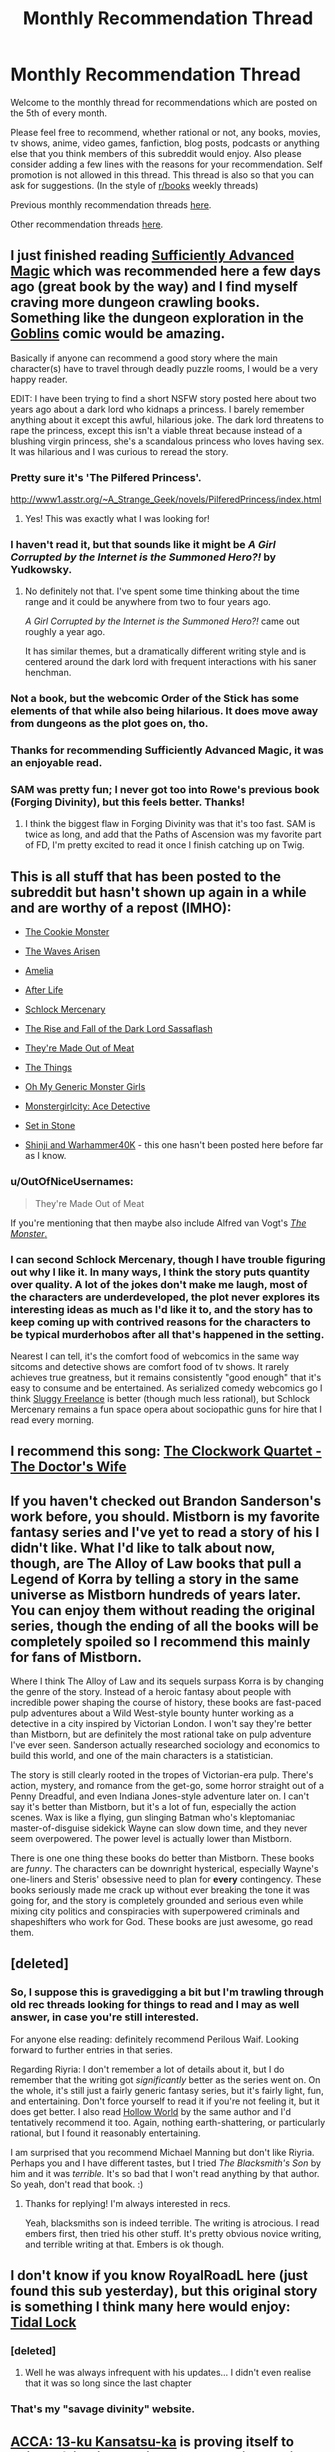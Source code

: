 #+TITLE: Monthly Recommendation Thread

* Monthly Recommendation Thread
:PROPERTIES:
:Author: xamueljones
:Score: 28
:DateUnix: 1488755796.0
:DateShort: 2017-Mar-06
:END:
Welcome to the monthly thread for recommendations which are posted on the 5th of every month.

Please feel free to recommend, whether rational or not, any books, movies, tv shows, anime, video games, fanfiction, blog posts, podcasts or anything else that you think members of this subreddit would enjoy. Also please consider adding a few lines with the reasons for your recommendation. Self promotion is not allowed in this thread. This thread is also so that you can ask for suggestions. (In the style of [[/r/books][r/books]] weekly threads)

Previous monthly recommendation threads [[https://www.reddit.com/r/rational/wiki/monthlyrecommendation][here]].

Other recommendation threads [[http://pastebin.com/SbME9sXy][here]].


** I just finished reading [[https://www.amazon.com/dp/B06XBFD7CB/][Sufficiently Advanced Magic]] which was recommended here a few days ago (great book by the way) and I find myself craving more dungeon crawling books. Something like the dungeon exploration in the [[http://www.goblinscomic.org/][Goblins]] comic would be amazing.

Basically if anyone can recommend a good story where the main character(s) have to travel through deadly puzzle rooms, I would be a very happy reader.

EDIT: I have been trying to find a short NSFW story posted here about two years ago about a dark lord who kidnaps a princess. I barely remember anything about it except this awful, hilarious joke. The dark lord threatens to rape the princess, except this isn't a viable threat because instead of a blushing virgin princess, she's a scandalous princess who loves having sex. It was hilarious and I was curious to reread the story.
:PROPERTIES:
:Author: xamueljones
:Score: 7
:DateUnix: 1488756076.0
:DateShort: 2017-Mar-06
:END:

*** Pretty sure it's 'The Pilfered Princess'.

[[http://www1.asstr.org/%7EA_Strange_Geek/novels/PilferedPrincess/index.html][http://www1.asstr.org/~A_Strange_Geek/novels/PilferedPrincess/index.html]]
:PROPERTIES:
:Author: Epicrandom
:Score: 6
:DateUnix: 1488782580.0
:DateShort: 2017-Mar-06
:END:

**** Yes! This was exactly what I was looking for!
:PROPERTIES:
:Author: xamueljones
:Score: 2
:DateUnix: 1488783393.0
:DateShort: 2017-Mar-06
:END:


*** I haven't read it, but that sounds like it might be /A Girl Corrupted by the Internet is the Summoned Hero?!/ by Yudkowsky.
:PROPERTIES:
:Author: Restinan
:Score: 2
:DateUnix: 1488779588.0
:DateShort: 2017-Mar-06
:END:

**** No definitely not that. I've spent some time thinking about the time range and it could be anywhere from two to four years ago.

/A Girl Corrupted by the Internet is the Summoned Hero?!/ came out roughly a year ago.

It has similar themes, but a dramatically different writing style and is centered around the dark lord with frequent interactions with his saner henchman.
:PROPERTIES:
:Author: xamueljones
:Score: 1
:DateUnix: 1488780665.0
:DateShort: 2017-Mar-06
:END:


*** Not a book, but the webcomic Order of the Stick has some elements of that while also being hilarious. It does move away from dungeons as the plot goes on, tho.
:PROPERTIES:
:Author: ketura
:Score: 2
:DateUnix: 1488816941.0
:DateShort: 2017-Mar-06
:END:


*** Thanks for recommending Sufficiently Advanced Magic, it was an enjoyable read.
:PROPERTIES:
:Author: Munchkingman
:Score: 2
:DateUnix: 1488834068.0
:DateShort: 2017-Mar-07
:END:


*** SAM was pretty fun; I never got too into Rowe's previous book (Forging Divinity), but this feels better. Thanks!
:PROPERTIES:
:Author: Anderkent
:Score: 2
:DateUnix: 1488846351.0
:DateShort: 2017-Mar-07
:END:

**** I think the biggest flaw in Forging Divinity was that it's too fast. SAM is twice as long, and add that the Paths of Ascension was my favorite part of FD, I'm pretty excited to read it once I finish catching up on Twig.
:PROPERTIES:
:Author: FireHawkDelta
:Score: 2
:DateUnix: 1488853943.0
:DateShort: 2017-Mar-07
:END:


** This is all stuff that has been posted to the subreddit but hasn't shown up again in a while and are worthy of a repost (IMHO):

- [[https://www.ida.liu.se/%7Etompe44/lsff-book/Vernor%20Vinge%20-%20The%20Cookie%20Monster.htm][The Cookie Monster]]

- [[https://wertifloke.wordpress.com/2015/01/25/chapter-1/][The Waves Arisen]]

- [[https://forum.questionablequesting.com/threads/amelia-worm-au.916/][Amelia]]

- [[http://sifter.org/%7Esimon/AfterLife/][After Life]]

- [[https://www.schlockmercenary.com/][Schlock Mercenary]]

- [[http://www.fimfiction.net/story/93572/the-rise-and-fall-of-the-dark-lord-sassaflash][The Rise and Fall of the Dark Lord Sassaflash]]

- [[http://www.terrybisson.com/page6/page6.html][They're Made Out of Meat]]

- [[http://clarkesworldmagazine.com/watts_01_10/][The Things]]

- [[https://ohmygenericmonstergirls.wordpress.com/][Oh My Generic Monster Girls]]

- [[http://anonkun.com/stories/monstergirlcity-ace-detective/ozWAGdPAACtkX4dJ5/home][Monstergirlcity: Ace Detective]]

- [[https://setinstonestory.wordpress.com/2015/01/25/chapter-01/][Set in Stone]]

- [[https://www.fanfiction.net/s/3886999/1/Shinji-and-Warhammer40k][Shinji and Warhammer40K]] - this one hasn't been posted here before far as I know.
:PROPERTIES:
:Author: xamueljones
:Score: 12
:DateUnix: 1488758775.0
:DateShort: 2017-Mar-06
:END:

*** u/OutOfNiceUsernames:
#+begin_quote
  They're Made Out of Meat
#+end_quote

If you're mentioning that then maybe also include Alfred van Vogt's [[http://www.prosperosisle.org/spip.php?article220][/The Monster/.]]
:PROPERTIES:
:Author: OutOfNiceUsernames
:Score: 3
:DateUnix: 1488827217.0
:DateShort: 2017-Mar-06
:END:


*** I can second Schlock Mercenary, though I have trouble figuring out why I like it. In many ways, I think the story puts quantity over quality. A lot of the jokes don't make me laugh, most of the characters are underdeveloped, the plot never explores its interesting ideas as much as I'd like it to, and the story has to keep coming up with contrived reasons for the characters to be typical murderhobos after all that's happened in the setting.

Nearest I can tell, it's the comfort food of webcomics in the same way sitcoms and detective shows are comfort food of tv shows. It rarely achieves true greatness, but it remains consistently "good enough" that it's easy to consume and be entertained. As serialized comedy webcomics go I think [[http://www.sluggy.com/nvg][Sluggy Freelance]] is better (though much less rational), but Schlock Mercenary remains a fun space opera about sociopathic guns for hire that I read every morning.
:PROPERTIES:
:Author: trekie140
:Score: 3
:DateUnix: 1488833604.0
:DateShort: 2017-Mar-07
:END:


** I recommend this song: [[https://youtu.be/VHEJrXPvU5sz][The Clockwork Quartet - The Doctor's Wife]]
:PROPERTIES:
:Author: Wiron
:Score: 7
:DateUnix: 1488783742.0
:DateShort: 2017-Mar-06
:END:


** If you haven't checked out Brandon Sanderson's work before, you should. Mistborn is my favorite fantasy series and I've yet to read a story of his I didn't like. What I'd like to talk about now, though, are The Alloy of Law books that pull a Legend of Korra by telling a story in the same universe as Mistborn hundreds of years later. You can enjoy them without reading the original series, though the ending of all the books will be completely spoiled so I recommend this mainly for fans of Mistborn.

Where I think The Alloy of Law and its sequels surpass Korra is by changing the genre of the story. Instead of a heroic fantasy about people with incredible power shaping the course of history, these books are fast-paced pulp adventures about a Wild West-style bounty hunter working as a detective in a city inspired by Victorian London. I won't say they're better than Mistborn, but are definitely the most rational take on pulp adventure I've ever seen. Sanderson actually researched sociology and economics to build this world, and one of the main characters is a statistician.

The story is still clearly rooted in the tropes of Victorian-era pulp. There's action, mystery, and romance from the get-go, some horror straight out of a Penny Dreadful, and even Indiana Jones-style adventure later on. I can't say it's better than Mistborn, but it's a lot of fun, especially the action scenes. Wax is like a flying, gun slinging Batman who's kleptomaniac master-of-disguise sidekick Wayne can slow down time, and they never seem overpowered. The power level is actually lower than Mistborn.

There is one one thing these books do better than Mistborn. These books are /funny/. The characters can be downright hysterical, especially Wayne's one-liners and Steris' obsessive need to plan for *every* contingency. These books seriously made me crack up without ever breaking the tone it was going for, and the story is completely grounded and serious even while mixing city politics and conspiracies with superpowered criminals and shapeshifters who work for God. These books are just awesome, go read them.
:PROPERTIES:
:Author: trekie140
:Score: 9
:DateUnix: 1488835833.0
:DateShort: 2017-Mar-07
:END:


** [deleted]
:PROPERTIES:
:Score: 3
:DateUnix: 1488779850.0
:DateShort: 2017-Mar-06
:END:

*** So, I suppose this is gravedigging a bit but I'm trawling through old rec threads looking for things to read and I may as well answer, in case you're still interested.

For anyone else reading: definitely recommend Perilous Waif. Looking forward to further entries in that series.

Regarding Riyria: I don't remember a lot of details about it, but I do remember that the writing got /significantly/ better as the series went on. On the whole, it's still just a fairly generic fantasy series, but it's fairly light, fun, and entertaining. Don't force yourself to read it if you're not feeling it, but it does get better. I also read [[https://www.goodreads.com/book/show/19084955-hollow-world][Hollow World]] by the same author and I'd tentatively recommend it too. Again, nothing earth-shattering, or particularly rational, but I found it reasonably entertaining.

I am surprised that you recommend Michael Manning but don't like Riyria. Perhaps you and I have different tastes, but I tried /The Blacksmith's Son/ by him and it was /terrible./ It's so bad that I won't read anything by that author. So yeah, don't read that book. :)
:PROPERTIES:
:Author: ElGuien
:Score: 1
:DateUnix: 1497867078.0
:DateShort: 2017-Jun-19
:END:

**** Thanks for replying! I'm always interested in recs.

Yeah, blacksmiths son is indeed terrible. The writing is atrocious. I read embers first, then tried his other stuff. It's pretty obvious novice writing, and terrible writing at that. Embers is ok though.
:PROPERTIES:
:Author: GlueBoy
:Score: 1
:DateUnix: 1497885738.0
:DateShort: 2017-Jun-19
:END:


** I don't know if you know RoyalRoadL here (just found this sub yesterday), but this original story is something I think many here would enjoy:\\
[[http://royalroadl.com/fiction/3892][Tidal Lock]]
:PROPERTIES:
:Author: Philnol
:Score: 3
:DateUnix: 1488795240.0
:DateShort: 2017-Mar-06
:END:

*** [deleted]
:PROPERTIES:
:Score: 1
:DateUnix: 1488845053.0
:DateShort: 2017-Mar-07
:END:

**** Well he was always infrequent with his updates... I didn't even realise that it was so long since the last chapter
:PROPERTIES:
:Author: Philnol
:Score: 1
:DateUnix: 1488847708.0
:DateShort: 2017-Mar-07
:END:


*** That's my "savage divinity" website.
:PROPERTIES:
:Author: appropriate-username
:Score: 1
:DateUnix: 1488862583.0
:DateShort: 2017-Mar-07
:END:


** [[https://myanimelist.net/anime/33337/ACCA__13-ku_Kansatsu-ka][ACCA: 13-ku Kansatsu-ka]] is proving itself to being a fairly interesting and well written anime.

Ep1 starts a bit messily and doesn't explain much, but Ep2 onward improve on it.
:PROPERTIES:
:Author: IomKg
:Score: 2
:DateUnix: 1488806347.0
:DateShort: 2017-Mar-06
:END:


** Weirdly there's never been a discussion thread for earthweb which is apparently a historic piece of rational fiction.

I'd say you should be aware that the dialogue really hampers it in my opinion but it is worth a read. Only story I have seen that's had prediction markets in them
:PROPERTIES:
:Author: RMcD94
:Score: 2
:DateUnix: 1488835934.0
:DateShort: 2017-Mar-07
:END:


** [[https://www.goodreads.com/series/183152-penric-and-desdemona][Penric and Desdemona]] by Lois M. Bujold (of Vorkosigan Saga fame) had three new novellettas published last / this year. Much recommended to anyone who's liked Bujold before - she keeps to her style, even if the setting is different.
:PROPERTIES:
:Author: Anderkent
:Score: 2
:DateUnix: 1489410098.0
:DateShort: 2017-Mar-13
:END:


** I can wholeheartedly recommend the game Hollow Knight. It's a gorgeous, enormous action-platformer, heavily influenced by Castlevania and Dark Souls. There's a few performance issues, but the devs seem committed to fixing them.
:PROPERTIES:
:Author: duskulldoll
:Score: 2
:DateUnix: 1489488906.0
:DateShort: 2017-Mar-14
:END:


** I would recommend the book 'Trice upon a time' by by James P. Hogan. It's about a scientist that discovers a machine that can sent messages to itself in the past, and all it's ramifications. I loved it.

Also the Orthogonal trilogy by Greg Egan. On an alien planet in an alien universe with slightly different (and extremely detailed) physics some inhabitants try to use a special natural law to save their world. I'm not sure this truly fits the rational frame, but it's definitely about people exploiting the forces of nature to get their way.
:PROPERTIES:
:Author: Venoft
:Score: 2
:DateUnix: 1489871920.0
:DateShort: 2017-Mar-19
:END:


** [[https://hdp.press/sjw-behaviors-that-hurt-social-justice-a445916583ce#.clf0u1z8c][SJW Behaviors That Hurt Social Justice]] is an article that I think blue tribe people will enjoy.

It was posted here recently, I think, but Scott Alexander's modern myth story was fantastic.

[[https://www.youtube.com/watch?v=YGgUrj10HdM][This video on The Mandella Effect]] isn't especially great or anything, but it's entertaining.
:PROPERTIES:
:Score: 2
:DateUnix: 1488826199.0
:DateShort: 2017-Mar-06
:END:

*** That social justice article hurts to read. I get it, you can't say that Social Justice has gone too far on a website called "Human Development Press" without getting sacked, but they could at least be /fair!/
:PROPERTIES:
:Author: Tandemmirror
:Score: 3
:DateUnix: 1488909954.0
:DateShort: 2017-Mar-07
:END:

**** I think it has more to do with being effective than being fair. You can't really get to your target demographic by saying something that that'll cause them to dismiss the article immediately. It's a problem I have generally with rational anti-sjw bloggers. The way a few of them write, it's like they're unaware that they're bad at convincing SJWs that things like public humiliation, doxxing, etc are bad. Either that or they're just writing for other anti-SJWs about how awful the SJWs are, which doesn't do anything to fix the problem.
:PROPERTIES:
:Score: 3
:DateUnix: 1488917987.0
:DateShort: 2017-Mar-07
:END:

